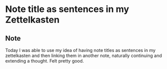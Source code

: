 * Note title as sentences in my Zettelkasten
:PROPERTIES:
:Date: 2021-03-28
:tags: stream
:END:

** Note
Today I was able to use my idea of having note titles as sentences in my zettelkasten and then linking them
in another note, naturally continuing and extending a thought. Felt pretty good.
